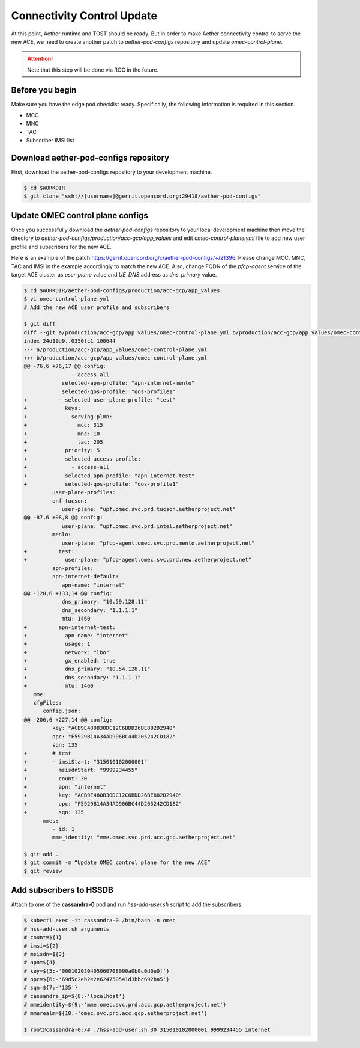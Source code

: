 ..
   SPDX-FileCopyrightText: © 2020 Open Networking Foundation <support@opennetworking.org>
   SPDX-License-Identifier: Apache-2.0

===========================
Connectivity Control Update
===========================
At this point, Aether runtime and TOST should be ready.
But in order to make Aether connectivity control to serve the new ACE,
we need to create another patch to `aether-pod-configs` repository and update `omec-control-plane`.

.. attention::

   Note that this step will be done via ROC in the future.

Before you begin
================
Make sure you have the edge pod checklist ready.
Specifically, the following information is required in this section.

* MCC
* MNC
* TAC
* Subscriber IMSI list

Download aether-pod-configs repository
======================================
First, download the aether-pod-configs repository to your development machine.

.. code-block:: shell

   $ cd $WORKDIR
   $ git clone "ssh://[username]@gerrit.opencord.org:29418/aether-pod-configs"

Update OMEC control plane configs
=================================
Once you successfully download the `aether-pod-configs` repository to your local development machine
then move the directory to `aether-pod-configs/production/acc-gcp/app_values`
and edit `omec-control-plane.yml` file to add new user profile and subscribers for the new ACE.

Here is an example of the patch https://gerrit.opencord.org/c/aether-pod-configs/+/21396.
Please change MCC, MNC, TAC and IMSI in the example accordingly to match the new ACE.
Also, change FQDN of the `pfcp-agent` service of the target ACE cluster as `user-plane` value
and `UE_DNS` address as `dns_primary` value.

.. code-block:: diff

   $ cd $WORKDIR/aether-pod-configs/production/acc-gcp/app_values
   $ vi omec-control-plane.yml
   # Add the new ACE user profile and subscribers

   $ git diff
   diff --git a/production/acc-gcp/app_values/omec-control-plane.yml b/production/acc-gcp/app_values/omec-control-plane.yml
   index 24d19d9..0350fc1 100644
   --- a/production/acc-gcp/app_values/omec-control-plane.yml
   +++ b/production/acc-gcp/app_values/omec-control-plane.yml
   @@ -76,6 +76,17 @@ config:
                  - access-all
               selected-apn-profile: "apn-internet-menlo"
               selected-qos-profile: "qos-profile1"
   +          - selected-user-plane-profile: "test"
   +            keys:
   +              serving-plmn:
   +                mcc: 315
   +                mnc: 10
   +                tac: 205
   +            priority: 5
   +            selected-access-profile:
   +              - access-all
   +            selected-apn-profile: "apn-internet-test"
   +            selected-qos-profile: "qos-profile1"
            user-plane-profiles:
            onf-tucson:
               user-plane: "upf.omec.svc.prd.tucson.aetherproject.net"
   @@ -87,6 +98,8 @@ config:
               user-plane: "upf.omec.svc.prd.intel.aetherproject.net"
            menlo:
               user-plane: "pfcp-agent.omec.svc.prd.menlo.aetherproject.net"
   +          test:
   +            user-plane: "pfcp-agent.omec.svc.prd.new.aetherproject.net"
            apn-profiles:
            apn-internet-default:
               apn-name: "internet"
   @@ -120,6 +133,14 @@ config:
               dns_primary: "10.59.128.11"
               dns_secondary: "1.1.1.1"
               mtu: 1460
   +          apn-internet-test:
   +            apn-name: "internet"
   +            usage: 1
   +            network: "lbo"
   +            gx_enabled: true
   +            dns_primary: "10.54.128.11"
   +            dns_secondary: "1.1.1.1"
   +            mtu: 1460
      mme:
      cfgFiles:
         config.json:
   @@ -206,6 +227,14 @@ config:
            key: "ACB9E480B30DC12C6BDD26BE882D2940"
            opc: "F5929B14A34AD906BC44D205242CD182"
            sqn: 135
   +        # test
   +        - imsiStart: "315010102000001"
   +          msisdnStart: "9999234455"
   +          count: 30
   +          apn: "internet"
   +          key: "ACB9E480B30DC12C6BDD26BE882D2940"
   +          opc: "F5929B14A34AD906BC44D205242CD182"
   +          sqn: 135
         mmes:
            - id: 1
            mme_identity: "mme.omec.svc.prd.acc.gcp.aetherproject.net"

   $ git add .
   $ git commit -m “Update OMEC control plane for the new ACE”
   $ git review


Add subscribers to HSSDB
========================
Attach to one of the **cassandra-0** pod and run `hss-add-user.sh` script to add the subscribers.

.. code-block:: shell

   $ kubectl exec -it cassandra-0 /bin/bash -n omec
   # hss-add-user.sh arguments
   # count=${1}
   # imsi=${2}
   # msisdn=${3}
   # apn=${4}
   # key=${5:-'000102030405060708090a0b0c0d0e0f'}
   # opc=${6:-'69d5c2eb2e2e624750541d3bbc692ba5'}
   # sqn=${7:-'135'}
   # cassandra_ip=${8:-'localhost'}
   # mmeidentity=${9:-'mme.omec.svc.prd.acc.gcp.aetherproject.net'}
   # mmerealm=${10:-'omec.svc.prd.acc.gcp.aetherproject.net'}

   $ root@cassandra-0:/# ./hss-add-user.sh 30 315010102000001 9999234455 internet

